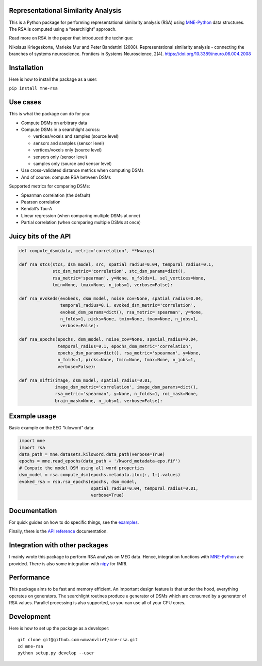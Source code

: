 Representational Similarity Analysis
------------------------------------

|unit_tests|_ |build_docs|_

.. |unit_tests| image:: https://github.com/wmvanvliet/mne-rsa/workflows/unit%20tests/badge.svg
.. _unit_tests: https://github.com/wmvanvliet/mne-rsa/actions?query=workflow%3A%22unit+tests%22

.. |build_docs| image:: https://github.com/wmvanvliet/mne-rsa/workflows/build-docs/badge.svg
.. _build_docs: https://github.com/wmvanvliet/mne-rsa/actions?query=workflow%3Abuild-docs

This is a Python package for performing representational similarity
analysis (RSA) using
`MNE-Python <https://martinos.org/mne/stable/index.html>`__ data
structures. The RSA is computed using a “searchlight” approach.

Read more on RSA in the paper that introduced the technique:

Nikolaus Kriegeskorte, Marieke Mur and Peter Bandettini (2008).
Representational similarity analysis - connecting the branches of
systems neuroscience. Frontiers in Systems Neuroscience, 2(4).
https://doi.org/10.3389/neuro.06.004.2008

.. image:: https://raw.githubusercontent.com/wmvanvliet/mne-rsa/master/doc/rsa.png
   :width: 400


Installation
------------

Here is how to install the package as a user:

``pip install mne-rsa``

Use cases
---------

This is what the package can do for you:

-  Compute DSMs on arbitrary data
-  Compute DSMs in a searchlight across:

   -  vertices/voxels and samples (source level)
   -  sensors and samples (sensor level)
   -  vertices/voxels only (source level)
   -  sensors only (sensor level)
   -  samples only (source and sensor level)

-  Use cross-validated distance metrics when computing DSMs
-  And of course: compute RSA between DSMs

Supported metrics for comparing DSMs:

-  Spearman correlation (the default)
-  Pearson correlation
-  Kendall’s Tau-A
-  Linear regression (when comparing multiple DSMs at once)
-  Partial correlation (when comparing multiple DSMs at once)

Juicy bits of the API
---------------------

.. code:: python

   def compute_dsm(data, metric='correlation', **kwargs)

   def rsa_stcs(stcs, dsm_model, src, spatial_radius=0.04, temporal_radius=0.1,
                stc_dsm_metric='correlation', stc_dsm_params=dict(),
                rsa_metric='spearman', y=None, n_folds=1, sel_vertices=None,
                tmin=None, tmax=None, n_jobs=1, verbose=False):

   def rsa_evokeds(evokeds, dsm_model, noise_cov=None, spatial_radius=0.04,
                   temporal_radius=0.1, evoked_dsm_metric='correlation',
                   evoked_dsm_params=dict(), rsa_metric='spearman', y=None,
                   n_folds=1, picks=None, tmin=None, tmax=None, n_jobs=1,
                   verbose=False):

   def rsa_epochs(epochs, dsm_model, noise_cov=None, spatial_radius=0.04,
                  temporal_radius=0.1, epochs_dsm_metric='correlation',
                  epochs_dsm_params=dict(), rsa_metric='spearman', y=None,
                  n_folds=1, picks=None, tmin=None, tmax=None, n_jobs=1,
                  verbose=False):

   def rsa_nifti(image, dsm_model, spatial_radius=0.01,
                 image_dsm_metric='correlation', image_dsm_params=dict(),
                 rsa_metric='spearman', y=None, n_folds=1, roi_mask=None,
                 brain_mask=None, n_jobs=1, verbose=False):

Example usage
-------------

Basic example on the EEG “kiloword” data:

.. code:: python

   import mne
   import rsa
   data_path = mne.datasets.kiloword.data_path(verbose=True)
   epochs = mne.read_epochs(data_path + '/kword_metadata-epo.fif')
   # Compute the model DSM using all word properties
   dsm_model = rsa.compute_dsm(epochs.metadata.iloc[:, 1:].values)
   evoked_rsa = rsa.rsa_epochs(epochs, dsm_model,
                               spatial_radius=0.04, temporal_radius=0.01,
                               verbose=True)

Documentation
-------------

For quick guides on how to do specific things, see the
`examples <https://users.aalto.fi/~vanvlm1/mne-rsa/auto_examples/index.html>`__.

Finally, there is the `API
reference <https://users.aalto.fi/~vanvlm1/mne-rsa/api.html>`__
documentation.

Integration with other packages
-------------------------------

I mainly wrote this package to perform RSA analysis on MEG data. Hence,
integration functions with `MNE-Python <https://mne.tools>`__ are
provided. There is also some integration with `nipy <https://nipy.org>`__ for
fMRI.

Performance
-----------

This package aims to be fast and memory efficient. An important design
feature is that under the hood, everything operates on generators. The
searchlight routines produce a generator of DSMs which are consumed by a
generator of RSA values. Parallel processing is also supported, so you
can use all of your CPU cores.

Development
-----------

Here is how to set up the package as a developer:

::

   git clone git@github.com:wmvanvliet/mne-rsa.git
   cd mne-rsa
   python setup.py develop --user

.. |CircleCI| image:: https://circleci.com/gh/wmvanvliet/mne-rsa.svg?style=shield
   :target: https://circleci.com/gh/wmvanvliet/mne-rsa
